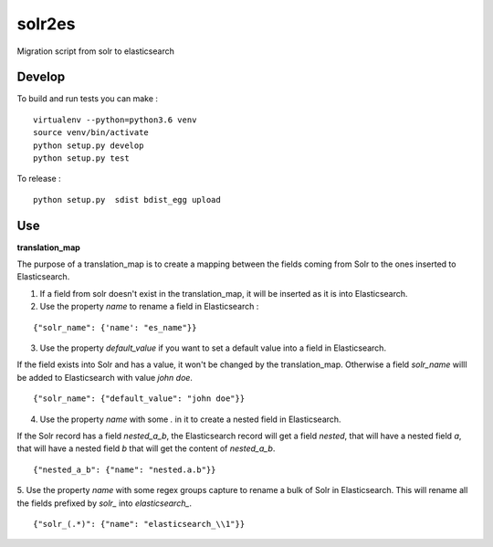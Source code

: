 solr2es
=======

.. image:: https://circleci.com/gh/ICIJ/solr2es.png?style=shield&circle-token=846c844f540fb3746b80b8f12656ddde665b5037
   :alt: Circle CI
   :target: https://circleci.com/gh/ICIJ/solr2es

Migration script from solr to elasticsearch

Develop
-------

To build and run tests you can make :

::

    virtualenv --python=python3.6 venv
    source venv/bin/activate
    python setup.py develop
    python setup.py test

To release :

::

    python setup.py  sdist bdist_egg upload


Use
---

**translation_map**


The purpose of a translation_map is to create a mapping between the fields coming from Solr to the ones inserted to Elasticsearch.

1. If a field from solr doesn't exist in the translation_map, it will be inserted as it is into Elasticsearch.

2. Use the property *name* to rename a field in Elasticsearch :

::

    {"solr_name": {'name': "es_name"}}


3. Use the property *default_value* if you want to set a default value into a field in Elasticsearch.

If the field exists into Solr and has a value, it won't be changed by the translation_map.
Otherwise a field *solr_name* willl be added to Elasticsearch with value `john doe`.

::

    {"solr_name": {"default_value": "john doe"}}

4. Use the property *name* with some *.* in it to create a nested field in Elasticsearch.

If the Solr record has a field *nested_a_b*, the Elasticsearch record will get a field *nested*, that will have a nested field *a*, that will have a nested field *b* that will get the content of *nested_a_b*.

::

    {"nested_a_b": {"name": "nested.a.b"}}


5. Use the property *name* with some regex groups capture to rename a bulk of Solr in Elasticsearch.
This will rename all the fields prefixed by *solr_* into *elasticsearch_*.

::

    {"solr_(.*)": {"name": "elasticsearch_\\1"}}

